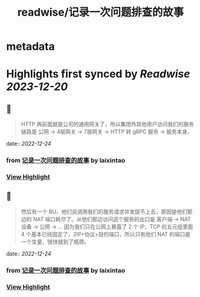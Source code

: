 :PROPERTIES:
:title: readwise/记录一次问题排查的故事
:END:


* metadata
:PROPERTIES:
:author: [[laixintao]]
:full-title: "记录一次问题排查的故事"
:category: [[articles]]
:url: https://www.kawabangga.com/posts/4870
:image-url: https://www.kawabangga.com/wp-content/uploads/2017/04/favicon.png
:END:

* Highlights first synced by [[Readwise]] [[2023-12-20]]
** 📌
#+BEGIN_QUOTE
HTTP 再前面就是公司的通用网关了，所以集团外其他用户访问我们的服务链路是 公网 -> 4层网关 -> 7层网关 -> HTTP 转 gRPC 服务 -> 服务本身。 
#+END_QUOTE
    date:: [[2022-12-24]]
*** from _记录一次问题排查的故事_ by laixintao
*** [[https://read.readwise.io/read/01gmzyfyg9xh7ycq67nddh3pra][View Highlight]]
** 📌
#+BEGIN_QUOTE
然后有一个 BU，他们说调用我们的服务请求并发提不上去，原因是他们那边的 NAT 端口耗尽了。从他们那边访问这个服务的出口是 客户端 -> NAT 设备 -> 公网 -> … 因为我们只在公网上暴露了 2 个 IP，TCP 的五元组里面 4 个基本已经固定了，2IP+协议+目的端口，所以只有他们 NAT 的端口是一个变量，很快就到了瓶颈。 
#+END_QUOTE
    date:: [[2022-12-24]]
*** from _记录一次问题排查的故事_ by laixintao
*** [[https://read.readwise.io/read/01gmzyggsr5ttx2htw2krmx88a][View Highlight]]